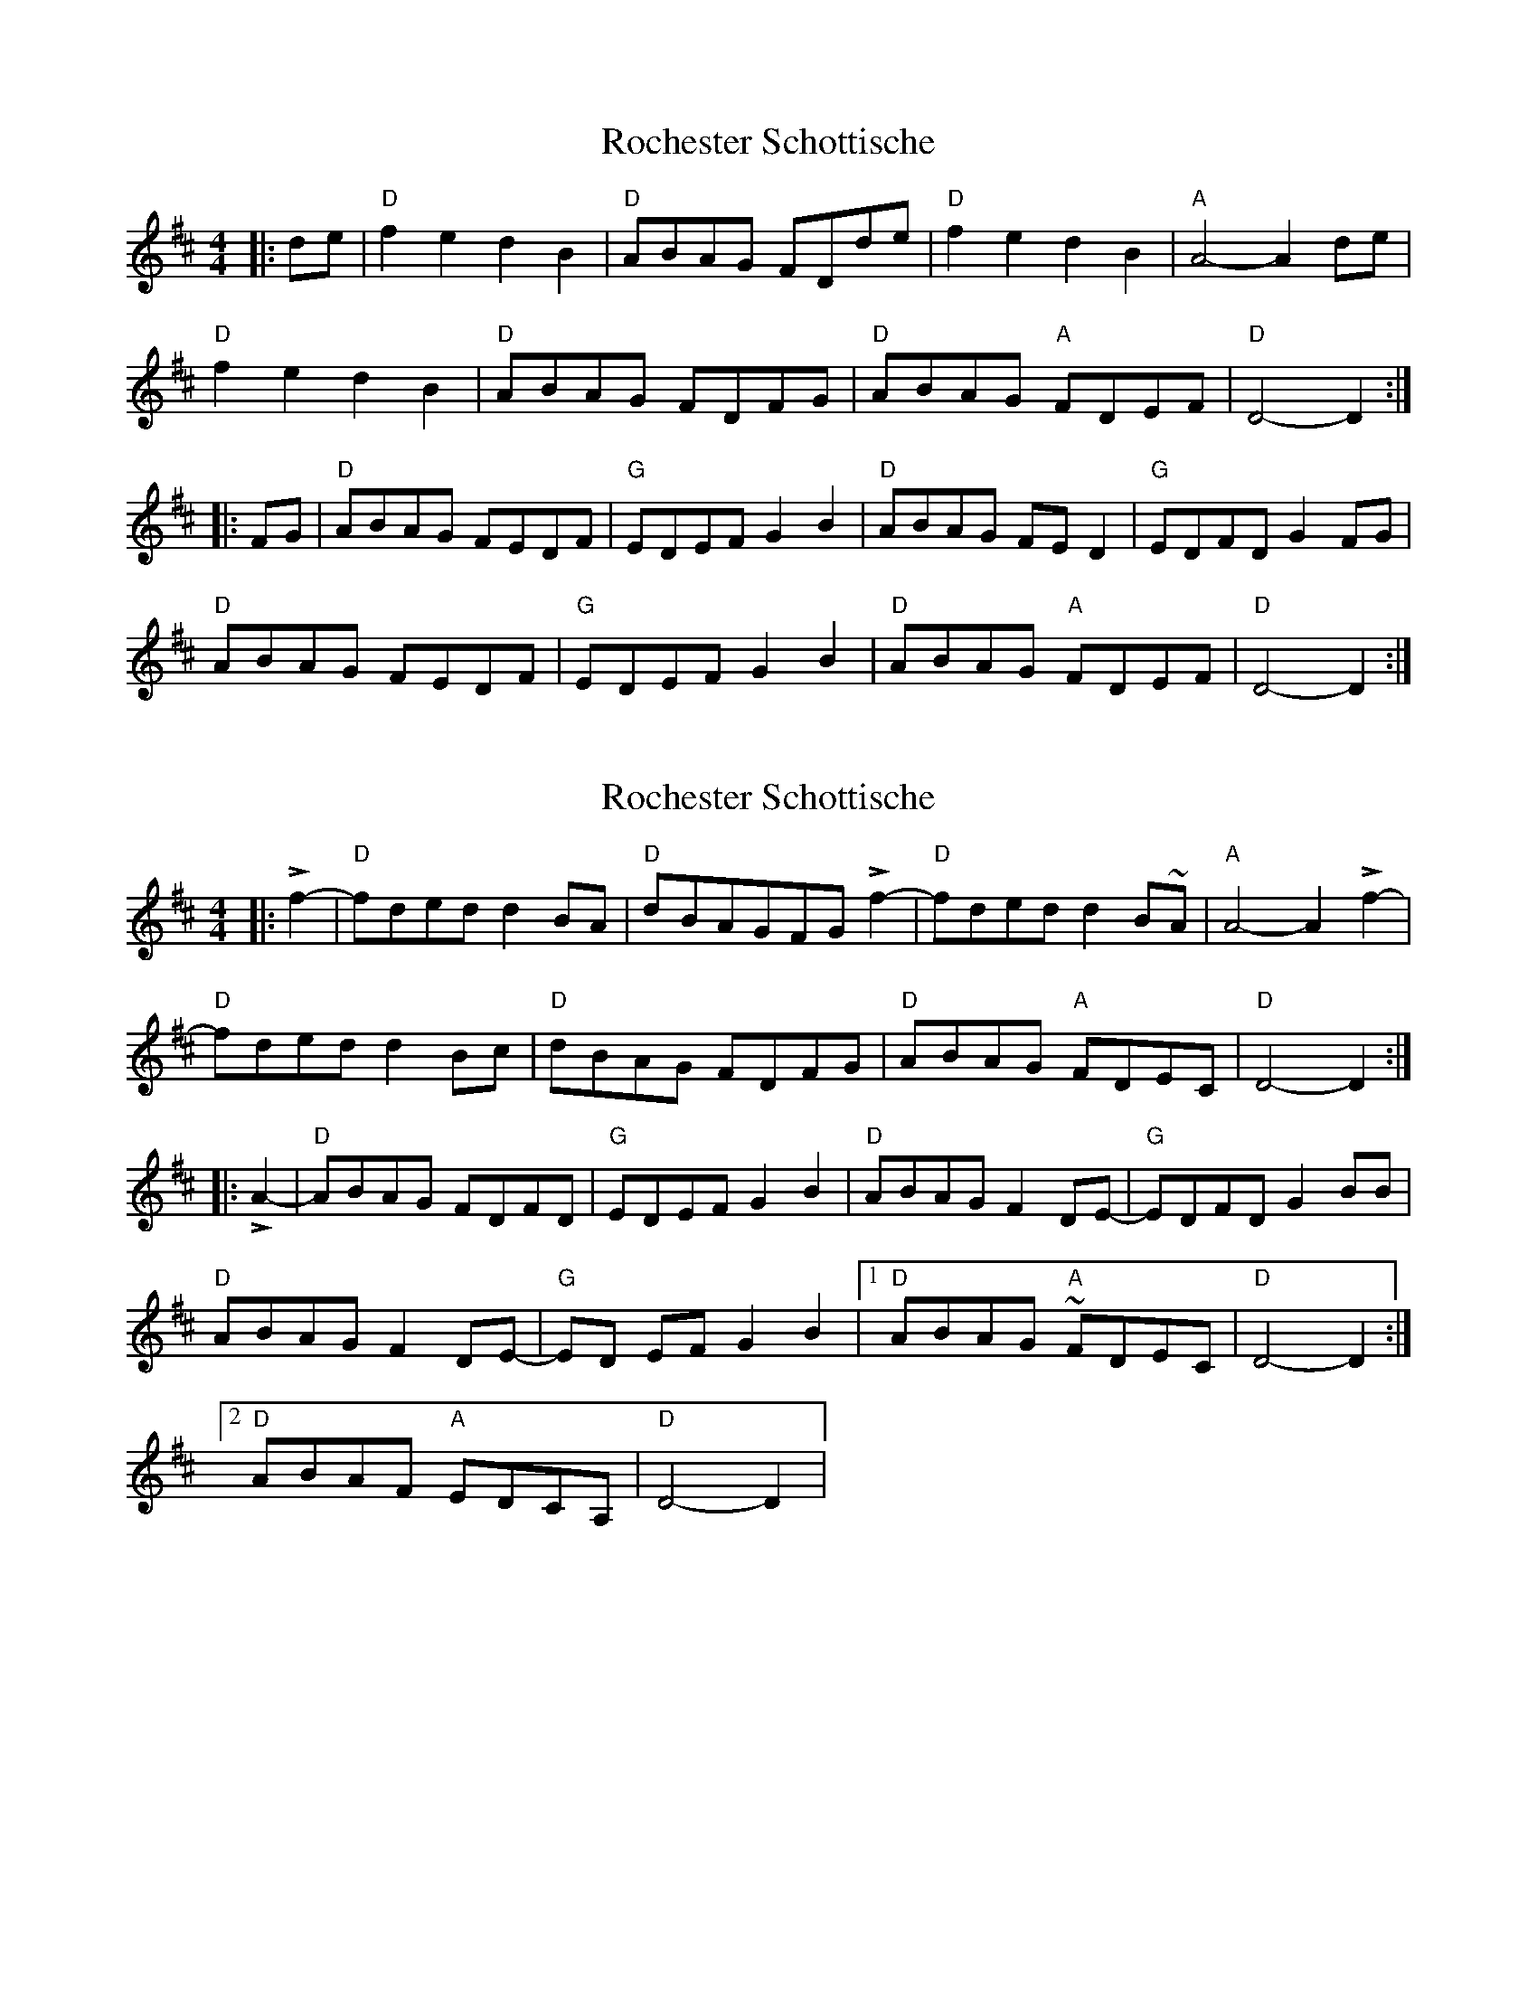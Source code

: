 X: 1
T: Rochester Schottische
Z: Mix O'Lydian
S: https://thesession.org/tunes/15026#setting27775
R: reel
M: 4/4
L: 1/8
K: Dmaj
|: de | "D" f2 e2 d2 B2 | "D" ABAG FDde | "D" f2 e2 d2 B2 | "A" A4-A2 de |
"D" f2 e2 d2 B2 | "D" ABAG FDFG | "D" ABAG "A" FDEF | "D" D4-D2 :|
|: FG | "D" ABAG FEDF | "G" EDEF G2 B2 | "D" ABAG FE D2 | "G" EDFD G2 FG |
"D" ABAG FEDF | "G" EDEF G2 B2 | "D" ABAG "A" FDEF | "D" D4-D2 :|
X: 2
T: Rochester Schottische
Z: skylos
S: https://thesession.org/tunes/15026#setting27931
R: reel
M: 4/4
L: 1/8
K: Dmaj
|: Lf2- | "D" fdedd2BA | "D" d-BAGF-G Lf2- | "D" fdedd2B~A | "A" A4-A2 Lf2- |
"D" fdedd2Bc | "D" d-BAG F-DFG | "D" ABAG "A" FDEC | "D" D4-D2 :|
|: LA2- | "D" ABAG FDFD | "G" EDEF G2 B2 | "D" ABAG F2 DE- | "G" EDFDG2 BB |
"D" ABAG F2 DE- | "G" ED EF G2 B2 |[1 "D" ABAG "A" ~FDEC | "D" D4-D2:|
[2 "D" ABAF "A" EDCA, | "D" D4-D2 |
